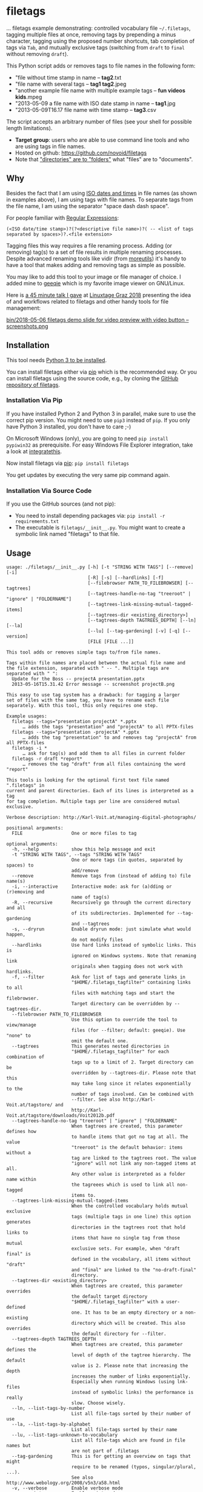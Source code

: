 * filetags

#+BEGIN_HTML
<a href="https://karl-voit.at/demo-filetags-tagging">
<img src="https://raw.githubusercontent.com/novoid/screencasts/master/file_management/filetags_tagging.gif" />
</a>
#+END_HTML

[[file:bin/screencast.gif]]

... filetags example demonstrating: controlled vocabulary file
=~/.filetags=, tagging multiple files at once, removing tags by
prepending a minus character, tagging using the proposed number
shortcuts, tab completion of tags via =Tab=, and mutually exclusive
tags (switching from =draft= to =final= without removing =draft=).

This Python script adds or removes tags to file names in the following
form:

- "file without time stamp in name -- *tag2*.txt
- "file name with several tags -- *tag1 tag2*.jpeg
- "another example file name with multiple example tags -- *fun videos kids*.mpeg
- "2013-05-09 a file name with ISO date stamp in name -- *tag1*.jpg
- "2013-05-09T16.17 file name with time stamp -- *tag3*.csv

The script accepts an arbitrary number of files (see your shell for
possible length limitations).

- *Target group*: users who are able to use command line tools and who
  are using tags in file names.
- Hosted on github: https://github.com/novoid/filetags
- Note that [[https://en.wikipedia.org/wiki/Folder_(computing)#Folder_metaphor]["directories" are to "folders"]] what "files" are to
  "documents".

** Why

Besides the fact that I am using [[https://en.wikipedia.org/wiki/Iso_date][ISO dates and times]] in file names
(as shown in examples above), I am using tags with file names. To
separate tags from the file name, I am using the separator
"space dash dash space".

For people familiar with [[https://en.wikipedia.org/wiki/Regex][Regular Expressions]]:

: (<ISO date/time stamp>)?(?<descriptive file name>)?( -- <list of tags separated by spaces>)?.<file extension>

Tagging files this way requires a file renaming process. Adding (or
removing) tag(s) to a set of file results in multiple renaming
processes. Despite advanced renaming tools like vidir (from
[[http://joeyh.name/code/moreutils/][moreutils]]) it's handy to have a tool that makes adding and removing
tags as simple as possible.

You may like to add this tool to your image or file manager of
choice. I added mine to [[http://geeqie.sourceforge.net/][geeqie]] which is my favorite image viewer on
GNU/Linux.

Here is [[https://glt18-programm.linuxtage.at/events/321.html][a 45 minute talk I gave]] at [[https://glt18.linuxtage.at/][Linuxtage Graz 2018]] presenting the
idea of and workflows related to filetags and other handy tools for
file management:

[[https://media.ccc.de/v/GLT18_-_321_-_en_-_g_ap147_004_-_201804281550_-_the_advantages_of_file_name_conventions_and_tagging_-_karl_voit/][bin/2018-05-06 filetags demo slide for video preview with video button -- screenshots.png]]

** Installation

This tool needs [[http://www.python.org/downloads/][Python 3 to be installed]].

You can install filetags either via [[https://packaging.python.org/tutorials/installing-packages/][pip]] which is the recommended way.
Or you can install filetags using the source code, e.g., by cloning
the [[https://github.com/novoid/filetags/][GitHub repository of filetags]].

*** Installation Via Pip

If you have installed Python 2 and Python 3 in parallel, make sure to
use the correct pip version. You might need to use =pip3= instead of
=pip=. If you only have Python 3 installed, you don't have to care ;-)

On Microsoft Windows (only), you are going to need ~pip install
pypiwin32~ as prerequisite. For easy Windows File Explorer
integration, take a look at [[https://github.com/novoid/integratethis][integratethis]].

Now install filetags via [[https://pip.pypa.io/en/stable/][pip]]: ~pip install filetags~

You get updates by executing the very same pip command again.

*** Installation Via Source Code

If you use the GitHub sources (and not pip):

- You need to install depending packages via: ~pip install -r requirements.txt~
- The executable is ~filetags/__init__.py~. You might want to create a
  symbolic link named "filetags" to that file.

** Usage

 # #+BEGIN_SRC sh :results output :wrap src
 # ./filetags/__init__.py --help | sed 'sX/home/vkX\$HOMEX'
 # #+END_SRC

#+BEGIN_src
usage: ./filetags/__init__.py [-h] [-t "STRING WITH TAGS"] [--remove] [-i]
                              [-R] [-s] [--hardlinks] [-f]
                              [--filebrowser PATH_TO_FILEBROWSER] [--tagtrees]
                              [--tagtrees-handle-no-tag "treeroot" | "ignore" | "FOLDERNAME"]
                              [--tagtrees-link-missing-mutual-tagged-items]
                              [--tagtrees-dir <existing_directory>]
                              [--tagtrees-depth TAGTREES_DEPTH] [--ln] [--la]
                              [--lu] [--tag-gardening] [-v] [-q] [--version]
                              [FILE [FILE ...]]

This tool adds or removes simple tags to/from file names.

Tags within file names are placed between the actual file name and
the file extension, separated with " -- ". Multiple tags are
separated with " ":
  Update for the Boss -- projectA presentation.pptx
  2013-05-16T15.31.42 Error message -- screenshot projectB.png

This easy to use tag system has a drawback: for tagging a larger
set of files with the same tag, you have to rename each file
separately. With this tool, this only requires one step.

Example usages:
  filetags --tags="presentation projectA" *.pptx
      … adds the tags "presentation" and "projectA" to all PPTX-files
  filetags --tags="presentation -projectA" *.pptx
      … adds the tag "presentation" to and removes tag "projectA" from all PPTX-files
  filetags -i *
      … ask for tag(s) and add them to all files in current folder
  filetags -r draft *report*
      … removes the tag "draft" from all files containing the word "report"

This tools is looking for the optional first text file named ".filetags" in
current and parent directories. Each of its lines is interpreted as a tag
for tag completion. Multiple tags per line are considered mutual exclusive.

Verbose description: http://Karl-Voit.at/managing-digital-photographs/

positional arguments:
  FILE                  One or more files to tag

optional arguments:
  -h, --help            show this help message and exit
  -t "STRING WITH TAGS", --tags "STRING WITH TAGS"
                        One or more tags (in quotes, separated by spaces) to
                        add/remove
  --remove              Remove tags from (instead of adding to) file name(s)
  -i, --interactive     Interactive mode: ask for (a)dding or (r)emoving and
                        name of tag(s)
  -R, --recursive       Recursively go through the current directory and all
                        of its subdirectories. Implemented for --tag-gardening
                        and --tagtrees
  -s, --dryrun          Enable dryrun mode: just simulate what would happen,
                        do not modify files
  --hardlinks           Use hard links instead of symbolic links. This is
                        ignored on Windows systems. Note that renaming link
                        originals when tagging does not work with hardlinks.
  -f, --filter          Ask for list of tags and generate links in
                        "$HOME/.filetags_tagfilter" containing links to all
                        files with matching tags and start the filebrowser.
                        Target directory can be overridden by --tagtrees-dir.
  --filebrowser PATH_TO_FILEBROWSER
                        Use this option to override the tool to view/manage
                        files (for --filter; default: geeqie). Use "none" to
                        omit the default one.
  --tagtrees            This generates nested directories in
                        "$HOME/.filetags_tagfilter" for each combination of
                        tags up to a limit of 2. Target directory can be
                        overridden by --tagtrees-dir. Please note that this
                        may take long since it relates exponentially to the
                        number of tags involved. Can be combined with
                        --filter. See also http://Karl-Voit.at/tagstore/ and
                        http://Karl-Voit.at/tagstore/downloads/Voit2012b.pdf
  --tagtrees-handle-no-tag "treeroot" | "ignore" | "FOLDERNAME"
                        When tagtrees are created, this parameter defines how
                        to handle items that got no tag at all. The value
                        "treeroot" is the default behavior: items without a
                        tag are linked to the tagtrees root. The value
                        "ignore" will not link any non-tagged items at all.
                        Any other value is interpreted as a folder name within
                        the tagreees which is used to link all non-tagged
                        items to.
  --tagtrees-link-missing-mutual-tagged-items
                        When the controlled vocabulary holds mutual exclusive
                        tags (multiple tags in one line) this option generates
                        directories in the tagtrees root that hold links to
                        items that have no single tag from those mutual
                        exclusive sets. For example, when "draft final" is
                        defined in the vocabulary, all items without "draft"
                        and "final" are linked to the "no-draft-final"
                        directory.
  --tagtrees-dir <existing_directory>
                        When tagtrees are created, this parameter overrides
                        the default target directory
                        "$HOME/.filetags_tagfilter" with a user-defined
                        one. It has to be an empty directory or a non-existing
                        directory which will be created. This also overrides
                        the default directory for --filter.
  --tagtrees-depth TAGTREES_DEPTH
                        When tagtrees are created, this parameter defines the
                        level of depth of the tagtree hierarchy. The default
                        value is 2. Please note that increasing the depth
                        increases the number of links exponentially.
                        Especially when running Windows (using lnk-files
                        instead of symbolic links) the performance is really
                        slow. Choose wisely.
  --ln, --list-tags-by-number
                        List all file-tags sorted by their number of use
  --la, --list-tags-by-alphabet
                        List all file-tags sorted by their name
  --lu, --list-tags-unknown-to-vocabulary
                        List all file-tags which are found in file names but
                        are not part of .filetags
  --tag-gardening       This is for getting an overview on tags that might
                        require to be renamed (typos, singular/plural, ...).
                        See also http://www.webology.org/2008/v5n3/a58.html
  -v, --verbose         Enable verbose mode
  -q, --quiet           Enable quiet mode
  --version             Display version and exit

:copyright: (c) by Karl Voit <tools@Karl-Voit.at>
:license: GPL v3 or any later version
:URL: https://github.com/novoid/filetags
:bugreports: via github or <tools@Karl-Voit.at>
:version: 2018-08-02
·
#+END_src

*** Examples:

: filetags --tags foo a_file_name.txt
... adds tag "foo" such that it results in ~a_file_name -- foo.txt~

: filetags -i *.jpeg
... interactive mode: asking for list of tags (for the JPEG files) from the user

: filetags --tags "foo bar" "file name 1.jpg" "file name 2 -- foo.txt" "file name 3 -- bar.csv"
... adds tag "foo" such that it results in ...
: "file name 1 -- foo bar.jpg"
: "file name 2 -- foo bar.txt"
: "file name 3 -- bar foo.csv"

: filetags --remove --tags foo "foo a_file_name -- foo.txt"
... removes tag "foo" such that it results in ~foo a_file_name.txt~

: filetags --tag-gardening
... prints out a summary of tags in current and sub-folders used and
tags that are most likely typos or abandoned

For =--filter= and =--tagtrees= examples see sections below.

** Changelog

- [[https://twitter.com/n0v0id/status/335043859404951554][2013-05-16]]: first version on GitHub
- [[https://twitter.com/n0v0id/status/546449664179195904][2014-12-21]]: ~--list-tags-by-number~, ~--list-tags-by-alphabet~, and ~--tag-gardening~
- [[https://twitter.com/n0v0id/status/551050830678605824][2015-01-02]]: tab completion for interactive tag input
  - Example: entering =myt= + pressing =TAB= completes the entered
    string to =mytag= if =mytag= is found in the vocabulary or
    existing file tags
- [[https://twitter.com/n0v0id/status/675388298735575041][2015-12-11]]: shortcut numbers for removing tags
- [[https://twitter.com/n0v0id/status/685507528856367104][2016-01-08]]: shortcut numbers for top nine tags for adding tags
  - Example: when filetags shows you =Top nine previously used tags in
    this directory:= with =mytag(1) anothertag(2) oncemore(3)=, you
    don't have to type in the tag names but use the numbers instead.
    Combinations of numbers are fine as well.
- [[https://twitter.com/n0v0id/status/767343476665159680][2016-08-21]]: mutually exclusive tags: see chapter below
- [[https://twitter.com/n0v0id/status/768167397895180289][2016-08-23]]: installable via ~pip install filetags~
- 2016-08-26: =--filter= option requires /all/ tags to be matching
- 2016-10-15: added tag gardening: vocabulary tags not used + tags not
  in vocabulary
- 2016-10-16: interactively adding tags: omit already assigned tags in
  shortcuts and vocabulary
- 2016-11-27: added existing shared tags to visual tags
- 2017-02-06: better help text for =--filter= option
- 2017-02-25: shortcut tags can be mixed with non-shortcut tags
  - Example: =mytag 49 anothertag= does add tags =mytag= and
    =anothertag= and the shortcut tags =4= and =9=
- 2017-04-09:
  - interactively removing tags via =-tagname=:
    - Example: the tag input =tagname -removeme= adds the tag
      =tagname= and removes the tag =removeme= from the filename(s)
  - try to find alternative filename if file not found
    - Example: if you try to tag file =My file name.pdf= which is not
      found, filetags tries to look for a different (unique and
      existing) filename that shares the same start of the file name
      such as =My file name -- mytag.pdf=. Very handy!
    - This happens a lof when you are interactively adding multiple
      tags one by one by simply re-executing the previous command
      line: the file name changes in between because of the previous
      tag(s) being added.
- 2017-08-27: when tagging symbolic links whose source file has a
  matching file name, the source file gets the same tags as the
  symbolic link of it
  - This is especially useful when using the =--filter= option
- 2017-08-28:
  - moved from optparse to [[https://docs.python.org/3/library/argparse.html][argparse]]
  - removed option =--tag= (in favor to =--tags=)
  - added option shortcut for recursive: =-R=
  - renamed option =--imageviewer= to =--filebrowser= and enabled its functionality
  - added new feature =--tagtrees=
- 2017-08-31:
  - improved screen output when renaming files
- 2017-09-03:
  - =--recursive= option now works for linking files to tagtrees as well
  - corresponding =.filetags= files get linked to the output of tagtrees as well
- 2017-11-11:
  - removed command line options =-r=, =-d=, and =--delete=
    - keeping =--remove= as the only option for removing tags
    - removing tags was overrepresented in the command line options, blocking them to be used for other useful commands
  - added =--tagtrees-handle-no-tag "treeroot" | "ignore" | "FOLDERNAME"=
  - added =--tagtrees-link-missing-mutual-tagged-items=
- 2017-12-30:
  - added =--tagtrees-dir <existing_directory>=
    - overriding the default target directory for the tagtrees result
  - added =--tagtrees-depth TAGTREES_DEPTH=
    - allowing to override the default depth of tagtrees
    - use with care: especially on Windows a larger depth than 2 takes very long
  - tagtrees now work with Windows using =lnk= files
    - in contrast to symbolic links, that have rather poor performance
      though: generation of tagtrees take way longer than on Linux or
      macOS
- 2018-01-30:
  - fixed the pip3 package
- 2018-03-18:
  - added more detailed statistics on usage of tag groups when doing tag gardening
  - added internal data structure =cache_of_files_with_metadata=
- 2018-04-05:
  - =--tagtrees-dir= can now be used for =--filter=
  - much deeper support for Windows =.lnk= files:
    - tagging lnk files within tagtrees also tag their original files
    - .filetags files can now be .lnk files as well
    - the unit tests now work on Windows and test some Windows specialities
- 2018-04-18:
  - comments in =.filetags= files that contain the controlled vocabulary
- 2018-04-25:
  - added hints to [[https://github.com/novoid/integratethis][=integratethis=]] to ease the Windows Explorer
    integration
- 2018-07-23: =--tagtrees== can now be filtered with =--filter=
- 2018-08-02: added option =--hardlinks= as an alternative for non-Windows systems
- 2019-12-22: added manual file globbing for Windows because of [[https://github.com/novoid/filetags/issues/25][#25]]
- 2021-04-03: added support for =#donotsuggest= lines within =.filetags= files to omit tags from being proposed

** Get the most out of filetags: controlled vocabulary ~.filetags~
:PROPERTIES:
:ID: 2018-07-08-cv
:CREATED:  [2015-01-02 Fri 17:12]
:END:

This awesome tool is providing support for [[https://en.wikipedia.org/wiki/Controlled_vocabulary][controlled vocabularies]].
When invoked for interactive tagging, it is looking for files named
~.filetags~ in the current working directory and its parent
directories as well. The first file of this name found is read in.
Each line represents one tag. Those tags are used for *tag
completion*.

This is purely great: with tags within ~.filetags~ you don't have to
enter the tags entrirely: just type the first characters and press =TAB=
(twice to show you all possibilities). You will be amazed how
efficiently you are going to tag things! :-)

Of course, you can remove existing tags by prepending a =-= character
to the tag: =-tagname=. This also works interactively using the tab
completion feature.

You can use comments in =.filetags= files: everything after a =#=
character is considered a comment. You can even add a comment after a
tag like "=mytag   # this is a test tag=".

If you do use tags you do not want to get proposed for tagging, you
can write them in lines like the following ones to omit their proposal
(case insensitive):

: #donotsuggest omit-this-tag dontshow
: #donotsuggest wontpropose

** Mutually exclusive tags
:PROPERTIES:
:ID:       2018-07-08-mutually-exclusive-tags
:END:

If you enter multiple tags in the same line in ~.filetags~, they are
interpreted as *mutually exclusive tags*. For example, if your
~.filetags~ contains the line ~winter spring summer autumn~, filetags
replaces any season-tag with the new one. So if you tag the file …

: example file -- summer anothertag.txt

… with the tag ~winter~, it gets renamed to …

: example file -- winter anothertag.txt

… without having to manually remove the tag ~summer~.

Common mutually exclusive tags are =draft final= or =confidential
internal public=.

** Filter
:PROPERTIES:
:CREATED:  [2018-08-01 Wed 11:44]
:END:

Consider you have a directory that contains hundreds of files.

If you want to retrieve a file whose tags you know, you can skim
through all the files. However, filetags offers you a more elegant
possibility: you can filter the files according to one or more tags.

For example, we take a look at following situation:

: $HOME/my party/
: |_ 2018-06-25 Party invitation -- scan correspondence.pdf
: |_ 2018-07-31 Guest list -- correspondence.txt
: |_ 2018-08-01T11.51.44 Uncle Bob arrives.jpg
: |_ 2018-08-01T12.31.42 Sheila with her new boyfriend -- friends.jpg
: |_ 2018-08-01T14.12.23 Start of BBQ with the big steak.jpg
: |_ ...
: |_ 2018-08-01T23.53.19 Even uncle Bob desides to go home -- fun.jpg
: |_ 2018-08-05 Lessons learned for planning a party -- scan.pdf
: |_ 2018-08-06 Thank-you letter Bob -- scan.pdf
: |_ Bills/
:   |_ 2018-07-30 Beverages by FreshYouUp -- scan taxes.pdf
:   |_ 2018-08-03 Bill of the butcher -- scan taxes.pdf

Following command and interaction would generate following temporal
link structure:

: filetags --filter

User gets asked to enter one or more tags and she enters "scan":

: $HOME/.filetags_tagfilter/
: |_ 2018-06-25 Party invitation -- scan correspondence.pdf
: |_ 2018-08-05 Lessons learned for planning a party -- scan.pdf
: |_ 2018-08-06 Thank-you letter Bob -- scan.pdf

This way, our user is quickly able to skim through all scanned
documents to locate the one desired to retrieve.

To locate all matching files in all sub-directories as well, the user
is able to add the parameter =--recursive= ...

: filetags --filter --recursive

... and chooses to enter the tag "scan" which would generate following
temporal link structure:

: $HOME/.filetags_tagfilter/
: |_ 2018-06-25 Party invitation -- scan correspondence.pdf
: |_ 2018-08-05 Lessons learned for planning a party -- scan.pdf
: |_ 2018-08-06 Thank-you letter Bob -- scan.pdf
: |_ 2018-07-30 Beverages by FreshYouUp -- scan taxes.pdf
: |_ 2018-08-03 Bill of the butcher -- scan taxes.pdf

** TagTrees
:PROPERTIES:
:ID:       2018-07-08-tagtrees
:END:

This functions is somewhat sophisticated with regards to the
background. If you're really interested in the whole story behind the
visualization/navigation of tags using TagTrees, feel free to read [[http://Karl-Voit.at/tagstore/downloads/Voit2012b.pdf][my
PhD thesis]] about it on [[http://Karl-Voit.at/tagstore/][the tagstore webpage]]. It is surely a piece of
work I am proud of and the general chapters of it are written so that
the average person is perfectly well able to follow.

In short: this function takes the files of the current directory and
generates hierarchies up to level of =$maxdepth= (by default 2, can be
overridden via =--tagtrees-depth=) of all combinations of tags,
[[https://en.wikipedia.org/wiki/Symbolic_link][linking]] all files according to their tags.

Consider having a file like:

: My new car -- car hardware expensive.jpg

Now you generate the TagTrees, you'll find [[https://en.wikipedia.org/wiki/Symbolic_link][links]] to this file within
sub-directories of =~/.filetags=, the default target directory: =new/=
and =hardware/= and =expensive/= and =new/hardware/= and
=new/expensive/= and =hardware/new/= and so on. You get the idea.

The default target directory can be overridden via =--tagtrees-dir=.

Therefore, within the folder =new/expensive/= you will find all files
that have at least the tags "new" and "expensive" in any order. This
is /really/ cool to have.

Files of the current directory that don't have any tag at all, are
linked directly to =~/.filetags= so that you can find and tag them
easily.

I personally, do use this feature within my image viewer of choice
([[http://geeqie.sourceforge.net/][geeqie]]). I mapped it to =Shift-T= because =Shift-t= is occupied by
=filetags= for tagging of course. So when I am within my image viewer
and I press =Shift-T=, TagTrees of the currently shown images are
created. Then an additional image viewer window opens up for me,
showing the resulting TagTrees. This way, I can quickly navigate
through the tag combinations to easily interactively filter according
to tags.

Please note: when you are tagging linked files within the TagTrees
with filetags, only the current link gets updated with the new name.
All other links to this modified filename within the other directories
of the TagTrees gets broken. You have to re-create the TagTrees to
update all the links after tagging files.

The option =--tagtrees-handle-no-tag= controls how files with no tags
should be handled. When set to =treeroot=, untagged files are linked
in the TagTrees target directory directly. The option =ignore= does
not link them at all. The option =FOLDERNAME= links them to a
directory named accordingly to the value which is a sub-directory of
the TagTrees target directory.

With the option =--tagtrees-link-missing-mutual-tagged-items= you can
control, whether or not there will be an additional TagTrees folder
that contains all files which lack one of the mutually exclusive tags.
Using the example ~winter spring summer autumn~ from above, all files
that got none of those four tags get linked to a TagTrees directory
named "no_winter_spring_summer_autumn". This way, you can easily find
and tag files that don't participate in this set of mutually exclusive
tags.

Using the example files from above:

: $HOME/my party/
: |_ 2018-06-25 Party invitation -- scan correspondence.pdf
: |_ 2018-07-31 Guest list -- correspondence.txt
: |_ 2018-08-01T11.51.44 Uncle Bob arrives.jpg
: |_ 2018-08-01T12.31.42 Sheila with her new boyfriend -- friends.jpg
: |_ 2018-08-01T14.12.23 Start of BBQ with the big steak.jpg
: |_ ...
: |_ 2018-08-01T23.53.19 Even uncle Bob desides to go home -- fun.jpg
: |_ 2018-08-05 Lessons learned for planning a party -- scan.pdf
: |_ 2018-08-06 Thank-you letter Bob -- scan.pdf
: |_ Bills/
:   |_ 2018-07-30 Beverages by FreshYouUp -- scan taxes.pdf
:   |_ 2018-08-03 Bill of the butcher -- scan taxes.pdf

... and the command line ...

: filetags --tagtrees --tagtrees-handle-no-tag "has_no_tag" --tagtrees-depth 2 --recursive

... filetags generates the temporal link structure:

: $HOME/.filetags_tagfilter/
: |_ scan/
:   |_ 2018-06-25 Party invitation -- scan correspondence.pdf
:   |_ 2018-08-05 Lessons learned for planning a party -- scan.pdf
:   |_ 2018-08-06 Thank-you letter Bob -- scan.pdf
:   |_ 2018-07-30 Beverages by FreshYouUp -- scan taxes.pdf
:   |_ 2018-08-03 Bill of the butcher -- scan taxes.pdf
:   |_ correspondence/
:     |_ 2018-06-25 Party invitation -- scan correspondence.pdf
:   |_ taxes/
:     |_ 2018-07-30 Beverages by FreshYouUp -- scan taxes.pdf
:     |_ 2018-08-03 Bill of the butcher -- scan taxes.pdf
: |_ correspondence/
:   |_ 2018-06-25 Party invitation -- scan correspondence.pdf
:   |_ 2018-07-31 Guest list -- correspondence.txt
:   |_ scan/
:     |_ 2018-06-25 Party invitation -- scan correspondence.pdf
: |_ friends/
:   |_ 2018-08-01T12.31.42 Sheila with her new boyfriend -- friends.jpg
: |_ fun/
:   |_ 2018-08-01T23.53.19 Even uncle Bob desides to go home -- fun.jpg
: |_ taxes/
:   |_ 2018-07-30 Beverages by FreshYouUp -- scan taxes.pdf
:   |_ 2018-08-03 Bill of the butcher -- scan taxes.pdf
:   |_ scan/
:     |_ 2018-07-30 Beverages by FreshYouUp -- scan taxes.pdf
:     |_ 2018-08-03 Bill of the butcher -- scan taxes.pdf
: |_ has_no_tag/
:   |_ 2018-08-01T11.51.44 Uncle Bob arrives.jpg
:   |_ 2018-08-01T14.12.23 Start of BBQ with the big steak.jpg
:   |_ ...

This looks complicated because there are many links generated the user
does not really need. The beauty of this solution is that the user is
able to navigate to a file using a wide set of different paths (the
TagTrees) and she is able to choose the one path that suits the
current cognitive model.

For example, she might want to retrieve "the one document from the
last party which she remembers of having scanned and which she used
for the invitation correspondence". With this mind-set, she most
likely retrieves the document via
=$HOME/.filetags_tagfilter/scan/correspondence/= or
=$HOME/.filetags_tagfilter/correspondence/scan/= (does not matter
which).

The large number of other TagTrees can be ignored for this retrieval
task.

Another retrieval task example would be "all photos that do have no
tag in order to continue tagging the photos". In this example, the
user visits =$HOME/.filetags_tagfilter/has_no_tag/=, fires her image
viewer (which has filetags integrated already - see below) and
continues with the tagging activity. Since filetags synchronizes the
tags within TagTrees linked files and the original files, the original
files get renamed accordingly.

** Bonus: Using tags to specify a sub-set of photographs
:PROPERTIES:
:ID:       2018-07-08-sel-photos
:END:

You know the problem: got back from Paris and you can not show 937
image files to your friends. It's just too much.

My solution: I tag to define selections. For example, I am using ~sel~
("selection") for the ultimate cool photographs using ~filetags~, of
course.

Within geeqie, which is my preferred image viewer, I redefined ~F~ to
call filetags with its =--filter= parameter. Now I get asked to enter
one or more tags to filter the current folder. For presenting only the
files that were tagged with ~sel~, I enter ~sel~ and confirm with
~Enter~.

This creates a temporary folder with symbolic links to all photographs
of the current folder that contain the tag ~sel~ and it starts a new
(additional) instance of geeqie.

In short: after returning from a trip, I mark all "cool" photographs
within geeqie, choose ~t~ and tag them with ~sel~ (described in
previous section). For showing only ~sel~ images, I just press ~F~,
enter ~sel~ and instead of 937 photographs, my friends just have to
watch the best 50 or so. :-)

Watch [[https://media.ccc.de/v/GLT18_-_321_-_en_-_g_ap147_004_-_201804281550_-_the_advantages_of_file_name_conventions_and_tagging_-_karl_voit][this 45 minute talk]] on how I am using this (and other) features.

* Integration Into Common Tools

If your system has Python 3 installed, you can start using filetags
right away in any command line environment.

However, users do want to integrate tools like filetags also in
various GUI tools.

The [[file:Integration.org][Integration.org file]] explains integration in some tools that allow
external commands being added:

- [[http://geeqie.sourceforge.net/][geeqie]], a GNU/Linux image viewer I am using
- [[https://en.wikipedia.org/wiki/Thunar][Thunar]] is a popular GNU/Linux file browser for the xfce environment
- Windows Explorer
- [[http://freecommander.com/en/summary/][FreeCommander]], my recommendated alternative to Windows explorer
- [[https://en.wikipedia.org/wiki/Dired][Dired]], the GNU/Emacs file manager

If you have integrated filetags in additional commonly used tools,
please send me a short how-to so that others are able to get the most
out of filetags as well.

* Related Tools and Workflows

This tool is part of a tool-set which I use to manage my digital files
such as photographs. My work-flows are described in [[http://karl-voit.at/managing-digital-photographs/][this blog posting]]
you might like to read and in the video which is linked above.

In short:

For *tagging*, please refer to [[https://github.com/novoid/filetags][filetags]] and its documentation.

See [[https://github.com/novoid/date2name][date2name]] for easily adding ISO *time-stamps or date-stamps* to
files.

For *easily naming and tagging* files within file browsers that allow
integration of external tools, see [[https://github.com/novoid/appendfilename][appendfilename]] (once more) and
[[https://github.com/novoid/filetags][filetags]].

Moving to the archive folders is done using [[https://github.com/novoid/move2archive][move2archive]].

Having tagged photographs gives you many advantages. For example, I
automatically [[https://github.com/novoid/set_desktop_background_according_to_season][choose my *desktop background image* according to the
current season]].

Files containing an ISO time/date-stamp gets indexed by the
filename-module of [[https://github.com/novoid/Memacs][Memacs]].

-----------

- Alternative implementations of the =filetags= concept:
  - [[https://github.com/beutelma/filetags.el][GitHub - DerBeutlin/filetags.el: Emacs package to manage filetags in the filename]]

- A research platform for testing file-tagging on all platforms: [[https://karl-voit.at/tagstore/][tagstore]]
  - This happens to be an important part of [[https://karl-voit.at/tagstore/downloads/Voit2012b.pdf][my PhD thesis]] in PIM.

- Good resources for tagging software in general
  - [[https://turbofuture.com/computers/Whats-the-Best-Software-for-Tagging-Files-A-Review][What's the Best Software for Tagging Files? | TurboFuture]]
  - "Marktübersicht von Tagging-Werkzeugen und Vergleich mit tagstore" (German, 2013): linked on [[https://karl-voit.at/tagstore/en/papers.shtml][this page]] of the [[https://karl-voit.at/tagstore/][tagstore project]]

- If you do like filetags but you prefer the syntax of [[https://www.tagspaces.org/][TagSpaces]] for
  adding tags to file names, you should check out [[https://github.com/jgru/filetags][this filetags fork]].
  Maintenance is limited though. Please notice that my other tools
  working with tags do not support TagSpaces-style either.

* How to Thank Me

I'm glad you like my tools. If you want to support me:

- Send old-fashioned *postcard* per snailmail - I love personal feedback!
  - see [[http://tinyurl.com/j6w8hyo][my address]]
- Send feature wishes or improvements as an issue on GitHub
- Create issues on GitHub for bugs
- Contribute merge requests for bug fixes
- Check out my other cool [[https://github.com/novoid][projects on GitHub]]

* Exhaustive List of All Features
:PROPERTIES:
:CREATED:  [2018-07-08 Sun 13:09]
:END:

This section is an exhaustive list of features of =filetags=. You
might skip this when you're a first-time user in order *not* to get
irritated for simple use-cases only.

This section is particularily helpful for re-implementing =filetags=
functionality and for power-users which are interested in the advanced
functions provided by this tool.

** General

| *Before*                         | *When*             | *After*                          | *Note*                                     |
|----------------------------------+--------------------+----------------------------------+--------------------------------------------|
| =Some file name.jpeg=            | tagging with =foo= | =Some file name -- foo.jpeg=     | Tag separator is added automatically       |
| =Some file name=                 | tagging with =foo= | =Some file name -- foo=          | There is no need for a file extension      |
| =Some file name -- foo.jpeg=     | tagging with =bar= | =Some file name -- foo bar.jpeg= | =bar= becomes last tag                     |
| =Some file name.jpeg.lnk=        | tagging with =bar= | =Some file name -- bar.jpeg.lnk= | The =.lnk= extension is taken into account |
| =Some file name -- bar.jpeg=     | untagging =bar=    | =Some file name.jpeg=            | Tag separator is removed                   |
| =Some file name -- foo bar.jpeg= | untagging =foo=    | =Some file name -- bar.jpeg=     | Tag order stays same when removing         |

- =filetags= may be used
  1. interactively (via =--interactive= or missing "action" command
     line parameters) from command line or
  2. in a script using command line parameters.
- =filetags= offers a =--dryrun= option which does not modify any file
  or directory.
- Added tag(s) get appended as last tag(s).
- When removing tags, their relative order is preserved.
- When modifying any file that is a symbolic link or a Windows =.LNK=
  file to a file that has the same basename (file name without path),
  the linked/original file gets modified as well.
  - This comes very handy when working within TagTrees (see below).
  - However, when modifying links which do not share the same
    base-name with its link source, the link might become a broken one
    (depending on the link technology used).
- When un-tagging tags from files that do not have those tags, it is silently ignored.
- [ ] FIXXME: describe =find_unique_alternative_to_file(filename)= and implications

- FUTURE: [[https://github.com/novoid/filetags/issues/13][support for tagging folders/directories · Issue #13 · novoid/filetags · GitHub]]
- FUTURE: [[https://github.com/novoid/filetags/issues/14][Files within tagged directories do inherit the tags for all relevant features · Issue #14 · novoid/f…]]
  - Inheritance applies to many features such as "don't tag a file
    with a tag from any parent directory" and so forth.
  - Not that simple to decide each use-case. This is a hard nut to
    crack with many complex things to take care of.
- FUTURE: [[https://github.com/novoid/filetags/issues/18][CV: add CLI option that prevents users from using tags that are not part of the used .filetags file …]]
  - Enforcing CVs is a good practice IMHO.

** Interactive Mode

- Print used tags of selected file(s).
  - For multiple files, show only the tags that are used within all
    selected files.
- =filetags= dialog shows up to nine topmost used tags (sorted by
  number of usage) used for files within the current directory.
  - E.g., =draft(1) projectX(2) customer(3) bill(4)=
  - You can use =0-9= as shortcuts to select those tags.
    - You can concatenate shortcut numbers without spaces in-between:
      =143 foo= tags with the shortcuts number 1, 3 and 4 and adds new
      tag =foo=.
      - With the example above, it is equivalent to tagging with:
        =draft bill customer foo= or =draft 4 3 foo=.
- You can un-tag tags that appear in file name using the minus prefix.
  - E.g., =-foo= un-tags the tag =foo=.
  - Auto-completion is provided to un-tag existing tags.
- Tags from the CV (within =.filetags= files) and from tags used in
  the current directory can be auto-completed via =TAB=.
  - Already used tags are not available for completion.
- Multiple Files
  - You can tag/un-tag multiple selected files at once.
    - Selected files containing the tag(s) to tag are not modified and no tags get duplicated.
    - Selected files not containing the tag(s) to un-tag are not modified.
  - Tag suggestions for un-tagging contain the common tags of selected files.
- Tagging dialog can be aborted any time via =Ctrl-c=.

** Controlled Vocabulary (CV)

Please read [[id:2018-07-08-cv][this]] first in order to understand CVs.

- CV is read from =.filetags= files.
  - One tag per line: simple tag
  - Multiple tags per line, separated via spaces: a group of [[id:2018-07-08-mutually-exclusive-tags][mutually exclusive tags]]
    - E.g., =draft final approved=
      - When tagging =My report -- draft.txt= with =final=, =draft=
        gets replaced by =final= without the user un-tagging it
        before.
      - =filetags= does not prevent user from manually tagging files
        with two or more mutually exclusive tags.
  - The order of priority to locate "matching" =.filetags= files is:
    1. Current directory of the first file to tag/un-tag.
    2. Any higher-level directory from the current directory of the first file to tag/un-tag.
    3. =.filetags= file from the HOME directory.
       - FUTURE: may be changed to: [[https://github.com/novoid/filetags/issues/16][Use "$HOME/.config/filetags" for overriding default options · Issue #16 · novoid/filetags · GitHub]]
  - =.filetags= files may be links (hardlinks, symbolic links or even Windows =.LNK= files)
- Comments within =.filetags= files begin with one or more =#= characters that may be prepended by one or more spaces.
- You can omit (case insensitive) tags from being proposed (selectable
  via shortcuts =0-9=) by adding special comment lines like:
  : #donotsuggest omit-this-tag dontshow
  : #donotsuggest wontpropose
- PLANNED: =.filetags= files may include other =.filetags= files via =#include <relative or absolute path to another file>=
  - [[https://github.com/novoid/filetags/issues/7][.filetags CV-file: include other files · Issue #7 · novoid/filetags · GitHub]]
- FUTURE: [[https://github.com/novoid/filetags/issues/17][CV: .filetags may contain mandatory options · Issue #17 · novoid/filetags · GitHub]]
  - Probably a nice to have for different default-behavior in different sub-hierarchies of the file system.

** Filter

This function is very handy for filtering groups of photographs within
a large set of photographs as described [[id:2018-07-08-sel-photos][here]].

- The user defines one or more tags whose files are linked to a target
  directory.
  - When more than one tag is given, only files that got tagged by all
    given tags are linked.
  - FUTURE: [[https://github.com/novoid/filetags/issues/10][CLI parameter to switch between: use symlink, hardlink, or copy · Issue #10 · novoid/filetags · GitH…]]
    - This would allow for copying files instead of linking them.
- Any "matching" =.filetags= file is linked to the target directory.
- A populated target directory is never overwritten.
- The default target directory is =.filetags_tagfilter= and might be
  changed by =--tagtrees-dir=.
- When started interactively, a file browser is opened showing the
  target directory.
  - The file browser tool might be overwritten with =--filebrowser=.
- The =--recursive= option is taken into account accordingly.

** Features Related to TagTrees

[[id:2018-07-08-tagtrees][The TagTrees concept]] was developed by me during my PhD thesis ([[http://Karl-Voit.at/tagstore/downloads/Voit2012b.pdf][PDF]])
when developing with the [[http://Karl-Voit.at/tagstore/][tagstore research platform]].

Please note that in future, all functions related to TagTrees will be
*moved into a separate tool* named =tagtrees=.

- TagTrees are generated according to the tags found in tagged files.
- The =--recursive= option is taken into account accordingly.
- FUTURE: [[https://github.com/novoid/filetags/issues/21][Generate something like TagTrees but for ctime/mtime · Issue #21 · novoid/filetags · GitHub]]
- FUTURE: [[https://github.com/novoid/filetags/issues/9][--filter options also works when generating tagtrees · Issue #9 · novoid/filetags · GitHub]]

** Tag Gardening

Just invoke =filetags --tag-gardening= or =filetags --recursive
--tag-gardening= and read its output to learn about helpful analysis
results to curate your tags. My personal favorites are:

- I am able to find typos in tags (tag count is low and similar tags are found).
- I can determine tags I seldom use and therefore might be removed from CVs.
- Statistics on tag usage like, e.g.:
  - Distribution of mutually exclusive tag options.
  - Fraction of files that are not tagged.
- Tags I have used which are not in my CVs.
- Unused tags.

* Local Variables                                                  :noexport:
# Local Variables:
# mode: auto-fill
# mode: flyspell
# eval: (ispell-change-dictionary "en_US")
# End:

